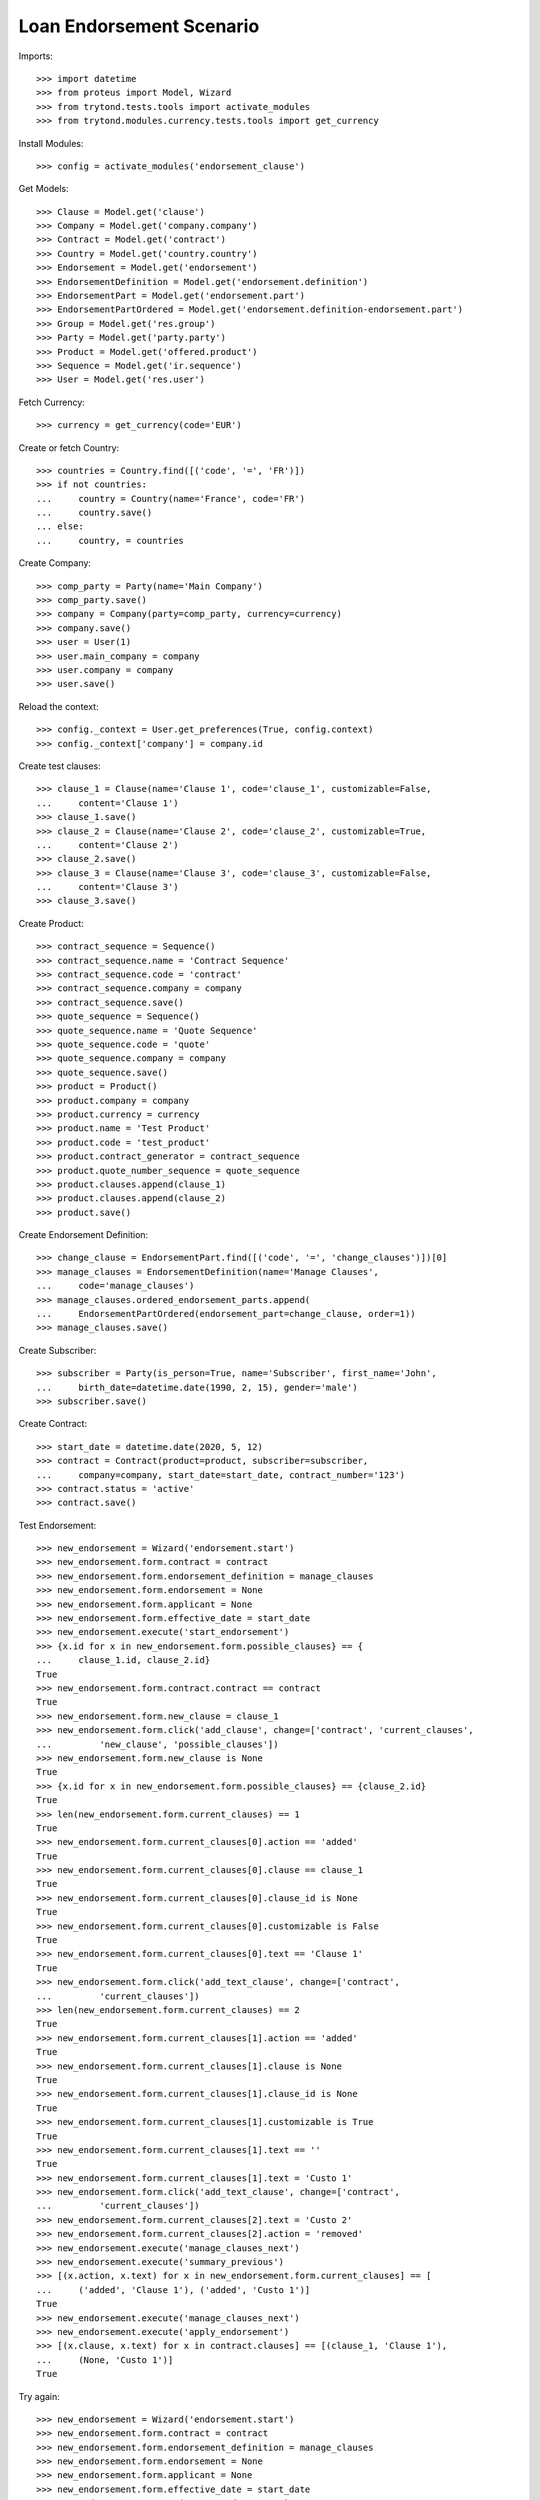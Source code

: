 ==========================
Loan Endorsement Scenario
==========================

Imports::

    >>> import datetime
    >>> from proteus import Model, Wizard
    >>> from trytond.tests.tools import activate_modules
    >>> from trytond.modules.currency.tests.tools import get_currency

Install Modules::

    >>> config = activate_modules('endorsement_clause')

Get Models::

    >>> Clause = Model.get('clause')
    >>> Company = Model.get('company.company')
    >>> Contract = Model.get('contract')
    >>> Country = Model.get('country.country')
    >>> Endorsement = Model.get('endorsement')
    >>> EndorsementDefinition = Model.get('endorsement.definition')
    >>> EndorsementPart = Model.get('endorsement.part')
    >>> EndorsementPartOrdered = Model.get('endorsement.definition-endorsement.part')
    >>> Group = Model.get('res.group')
    >>> Party = Model.get('party.party')
    >>> Product = Model.get('offered.product')
    >>> Sequence = Model.get('ir.sequence')
    >>> User = Model.get('res.user')

Fetch Currency::

    >>> currency = get_currency(code='EUR')

Create or fetch Country::

    >>> countries = Country.find([('code', '=', 'FR')])
    >>> if not countries:
    ...     country = Country(name='France', code='FR')
    ...     country.save()
    ... else:
    ...     country, = countries

Create Company::

    >>> comp_party = Party(name='Main Company')
    >>> comp_party.save()
    >>> company = Company(party=comp_party, currency=currency)
    >>> company.save()
    >>> user = User(1)
    >>> user.main_company = company
    >>> user.company = company
    >>> user.save()

Reload the context::

    >>> config._context = User.get_preferences(True, config.context)
    >>> config._context['company'] = company.id

Create test clauses::

    >>> clause_1 = Clause(name='Clause 1', code='clause_1', customizable=False,
    ...     content='Clause 1')
    >>> clause_1.save()
    >>> clause_2 = Clause(name='Clause 2', code='clause_2', customizable=True,
    ...     content='Clause 2')
    >>> clause_2.save()
    >>> clause_3 = Clause(name='Clause 3', code='clause_3', customizable=False,
    ...     content='Clause 3')
    >>> clause_3.save()

Create Product::

    >>> contract_sequence = Sequence()
    >>> contract_sequence.name = 'Contract Sequence'
    >>> contract_sequence.code = 'contract'
    >>> contract_sequence.company = company
    >>> contract_sequence.save()
    >>> quote_sequence = Sequence()
    >>> quote_sequence.name = 'Quote Sequence'
    >>> quote_sequence.code = 'quote'
    >>> quote_sequence.company = company
    >>> quote_sequence.save()
    >>> product = Product()
    >>> product.company = company
    >>> product.currency = currency
    >>> product.name = 'Test Product'
    >>> product.code = 'test_product'
    >>> product.contract_generator = contract_sequence
    >>> product.quote_number_sequence = quote_sequence
    >>> product.clauses.append(clause_1)
    >>> product.clauses.append(clause_2)
    >>> product.save()

Create Endorsement Definition::

    >>> change_clause = EndorsementPart.find([('code', '=', 'change_clauses')])[0]
    >>> manage_clauses = EndorsementDefinition(name='Manage Clauses',
    ...     code='manage_clauses')
    >>> manage_clauses.ordered_endorsement_parts.append(
    ...     EndorsementPartOrdered(endorsement_part=change_clause, order=1))
    >>> manage_clauses.save()

Create Subscriber::

    >>> subscriber = Party(is_person=True, name='Subscriber', first_name='John',
    ...     birth_date=datetime.date(1990, 2, 15), gender='male')
    >>> subscriber.save()

Create Contract::

    >>> start_date = datetime.date(2020, 5, 12)
    >>> contract = Contract(product=product, subscriber=subscriber,
    ...     company=company, start_date=start_date, contract_number='123')
    >>> contract.status = 'active'
    >>> contract.save()

Test Endorsement::

    >>> new_endorsement = Wizard('endorsement.start')
    >>> new_endorsement.form.contract = contract
    >>> new_endorsement.form.endorsement_definition = manage_clauses
    >>> new_endorsement.form.endorsement = None
    >>> new_endorsement.form.applicant = None
    >>> new_endorsement.form.effective_date = start_date
    >>> new_endorsement.execute('start_endorsement')
    >>> {x.id for x in new_endorsement.form.possible_clauses} == {
    ...     clause_1.id, clause_2.id}
    True
    >>> new_endorsement.form.contract.contract == contract
    True
    >>> new_endorsement.form.new_clause = clause_1
    >>> new_endorsement.form.click('add_clause', change=['contract', 'current_clauses',
    ...         'new_clause', 'possible_clauses'])
    >>> new_endorsement.form.new_clause is None
    True
    >>> {x.id for x in new_endorsement.form.possible_clauses} == {clause_2.id}
    True
    >>> len(new_endorsement.form.current_clauses) == 1
    True
    >>> new_endorsement.form.current_clauses[0].action == 'added'
    True
    >>> new_endorsement.form.current_clauses[0].clause == clause_1
    True
    >>> new_endorsement.form.current_clauses[0].clause_id is None
    True
    >>> new_endorsement.form.current_clauses[0].customizable is False
    True
    >>> new_endorsement.form.current_clauses[0].text == 'Clause 1'
    True
    >>> new_endorsement.form.click('add_text_clause', change=['contract',
    ...         'current_clauses'])
    >>> len(new_endorsement.form.current_clauses) == 2
    True
    >>> new_endorsement.form.current_clauses[1].action == 'added'
    True
    >>> new_endorsement.form.current_clauses[1].clause is None
    True
    >>> new_endorsement.form.current_clauses[1].clause_id is None
    True
    >>> new_endorsement.form.current_clauses[1].customizable is True
    True
    >>> new_endorsement.form.current_clauses[1].text == ''
    True
    >>> new_endorsement.form.current_clauses[1].text = 'Custo 1'
    >>> new_endorsement.form.click('add_text_clause', change=['contract',
    ...         'current_clauses'])
    >>> new_endorsement.form.current_clauses[2].text = 'Custo 2'
    >>> new_endorsement.form.current_clauses[2].action = 'removed'
    >>> new_endorsement.execute('manage_clauses_next')
    >>> new_endorsement.execute('summary_previous')
    >>> [(x.action, x.text) for x in new_endorsement.form.current_clauses] == [
    ...     ('added', 'Clause 1'), ('added', 'Custo 1')]
    True
    >>> new_endorsement.execute('manage_clauses_next')
    >>> new_endorsement.execute('apply_endorsement')
    >>> [(x.clause, x.text) for x in contract.clauses] == [(clause_1, 'Clause 1'),
    ...     (None, 'Custo 1')]
    True

Try again::

    >>> new_endorsement = Wizard('endorsement.start')
    >>> new_endorsement.form.contract = contract
    >>> new_endorsement.form.endorsement_definition = manage_clauses
    >>> new_endorsement.form.endorsement = None
    >>> new_endorsement.form.applicant = None
    >>> new_endorsement.form.effective_date = start_date
    >>> new_endorsement.execute('start_endorsement')
    >>> {x.id for x in new_endorsement.form.possible_clauses} == {clause_2.id}
    True
    >>> len(new_endorsement.form.current_clauses) == 2
    True
    >>> new_endorsement.form.current_clauses[0].action == 'nothing'
    True
    >>> new_endorsement.form.current_clauses[0].clause == clause_1
    True
    >>> new_endorsement.form.current_clauses[0].clause_id == contract.clauses[0].id
    True
    >>> new_endorsement.form.current_clauses[0].customizable is False
    True
    >>> new_endorsement.form.current_clauses[0].text == 'Clause 1'
    True
    >>> new_endorsement.form.current_clauses[1].action == 'nothing'
    True
    >>> new_endorsement.form.current_clauses[1].clause is None
    True
    >>> new_endorsement.form.current_clauses[1].clause_id == contract.clauses[1].id
    True
    >>> new_endorsement.form.current_clauses[1].customizable is True
    True
    >>> new_endorsement.form.current_clauses[1].text == 'Custo 1'
    True
    >>> new_endorsement.form.current_clauses[0].action = 'removed'
    >>> new_endorsement.form.current_clauses[1].text = 'Modified Custo 1'
    >>> new_endorsement.form.current_clauses[1].action == 'modified'
    True
    >>> new_endorsement.form.current_clauses[1].action = 'nothing'
    >>> new_endorsement.form.current_clauses[1].text == 'Custo 1'
    True
    >>> new_endorsement.form.new_clause = clause_2
    >>> new_endorsement.form.click('add_clause', change=['contract', 'current_clauses',
    ...         'new_clause', 'possible_clauses'])
    >>> [(x.action, x.text) for x in new_endorsement.form.current_clauses] == [
    ...     ('removed', 'Clause 1'), ('nothing', 'Custo 1'), ('added', 'Clause 2')]
    True
    >>> new_endorsement.form.current_clauses[2].customizable is True
    True
    >>> new_endorsement.execute('manage_clauses_next')
    >>> new_endorsement.execute('summary_previous')
    >>> [(x.action, x.text) for x in new_endorsement.form.current_clauses] == [
    ...     ('nothing', 'Custo 1'), ('added', 'Clause 2'), ('removed', 'Clause 1')]
    True
    >>> new_endorsement.execute('manage_clauses_next')
    >>> new_endorsement.execute('apply_endorsement')
    >>> contract = Contract(contract.id)
    >>> [(x.clause, x.text) for x in contract.clauses] == [
    ...     (None, 'Custo 1'), (clause_2, 'Clause 2')]
    True

Test Endorsement Cancellation::

    >>> endorsement_last, endorsement_first = Endorsement.find([],
    ...     order=[('create_date', 'DESC')])
    >>> endorsement_last.click('cancel')
    >>> contract = Contract(contract.id)
    >>> [(x.clause, x.text) for x in contract.clauses] == [(clause_1, 'Clause 1'),
    ...     (None, 'Custo 1')]
    True
    >>> endorsement_first.click('cancel')
    >>> contract = Contract(contract.id)
    >>> contract.clauses == []
    True
